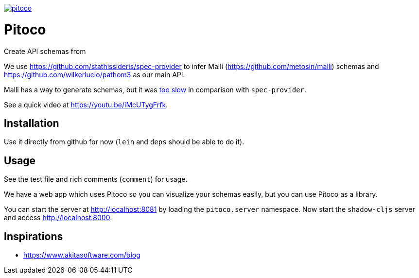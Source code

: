 image:https://img.shields.io/clojars/v/pfeodrippe/pitoco.svg[link="http://clojars.org/pfeodrippe/pitoco",title="Clojars Project"]

= Pitoco

Create API schemas from

We use https://github.com/stathissideris/spec-provider to infer
Malli (https://github.com/metosin/malli) schemas and
https://github.com/wilkerlucio/pathom3 as our main API.

Malli has a way to generate schemas, but it was https://github.com/metosin/malli/issues/191[too slow] in comparison
with `spec-provider`.

See a quick video at https://youtu.be/iMcUTygFrfk.

== Installation

Use it directly from github for now (`lein` and `deps` should be able
to do it).

== Usage

See the test file and rich comments (`comment`) for usage.

We have a web app which uses Pitoco so you can visualize your
schemas easily, but you can use Pitoco as a library.

You can start the server at http://localhost:8081 by loading the
`pitoco.server` namespace. Now start the `shadow-cljs` server and access http://localhost:8000.

== Inspirations

- https://www.akitasoftware.com/blog

